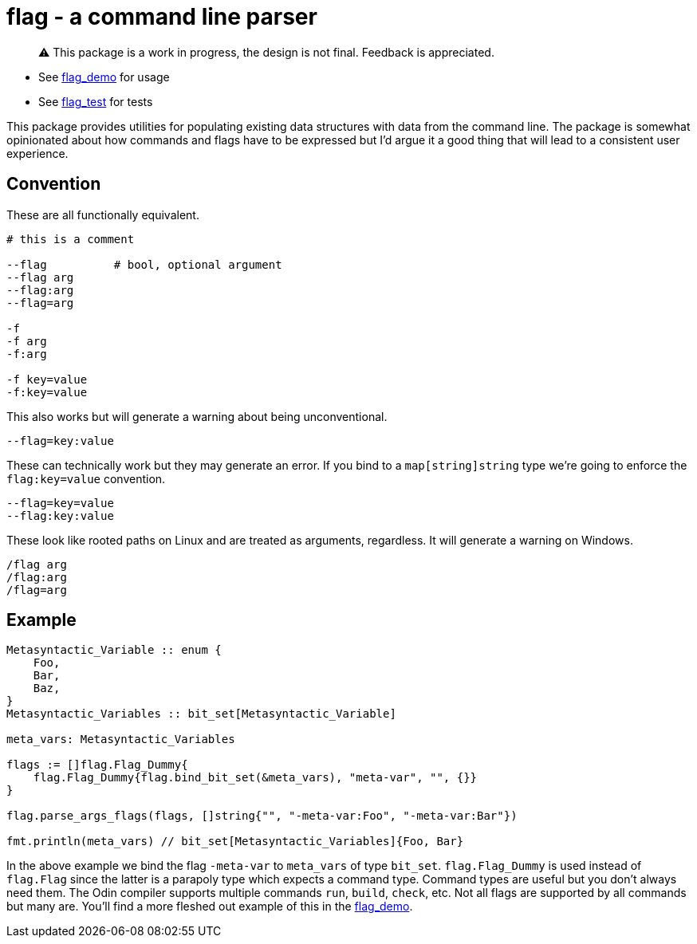 = flag - a command line parser

> ⚠️ This package is a work in progress, the design is not final. Feedback is appreciated.

* See https://github.com/leidegre/odin-pkg/blob/master/flag_demo/flag_demo.odin[flag_demo] for usage
* See https://github.com/leidegre/odin-pkg/blob/master/flag_test/flag_test.odin[flag_test] for tests

This package provides utilities for populating existing data structures with data from the command line. The package is somewhat opinionated about how commands and flags have to be expressed but I'd argue it a good thing that will lead to a consistent user experience.

== Convention

These are all functionally equivalent.

----
# this is a comment

--flag          # bool, optional argument
--flag arg
--flag:arg
--flag=arg

-f
-f arg
-f:arg

-f key=value
-f:key=value
----

This also works but will generate a warning about being unconventional.

----
--flag=key:value
----

These can technically work but they may generate an error. If you bind to a `map[string]string` type we're going to enforce the `flag:key=value` convention.

----
--flag=key=value
--flag:key:value
----

These look like rooted paths on Linux and are treated as arguments, regardless. It will generate a warning on Windows.

----
/flag arg
/flag:arg
/flag=arg
----

== Example

[source,odin]
----
Metasyntactic_Variable :: enum {
    Foo,
    Bar,
    Baz,
}
Metasyntactic_Variables :: bit_set[Metasyntactic_Variable]

meta_vars: Metasyntactic_Variables

flags := []flag.Flag_Dummy{
    flag.Flag_Dummy{flag.bind_bit_set(&meta_vars), "meta-var", "", {}}
}

flag.parse_args_flags(flags, []string{"", "-meta-var:Foo", "-meta-var:Bar"})

fmt.println(meta_vars) // bit_set[Metasyntactic_Variables]{Foo, Bar}
----

In the above example we bind the flag `-meta-var` to `meta_vars` of type `bit_set`. `flag.Flag_Dummy` is used instead of `flag.Flag` since the latter is a parapoly type which expects a command type. Command types are useful but you don't always need them. The Odin compiler supports multiple commands `run`, `build`, `check`, etc. Not all flags are supported by all commands but many are. You'll find a more fleshed out example of this in the https://github.com/leidegre/odin-pkg/blob/master/flag_demo/flag_demo.odin[flag_demo].